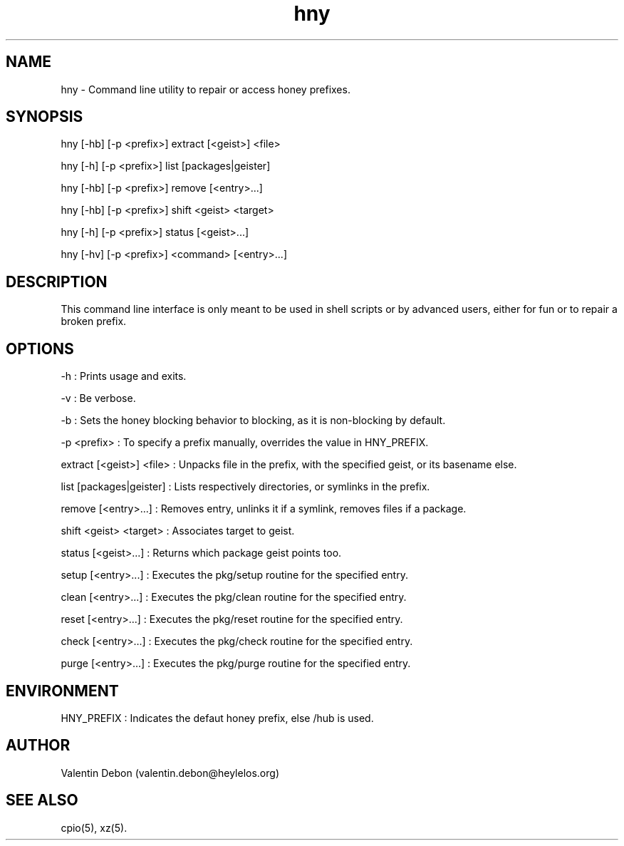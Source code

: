 .TH hny 1 2019-09-21 HeylelOS
.SH NAME
.PP
hny - Command line utility to repair or access honey prefixes.
.SH SYNOPSIS
.PP
hny [-hb] [-p <prefix>] extract [<geist>] <file>
.PP
hny [-h] [-p <prefix>] list [packages|geister]
.PP
hny [-hb] [-p <prefix>] remove [<entry>...]
.PP
hny [-hb] [-p <prefix>] shift <geist> <target>
.PP
hny [-h] [-p <prefix>] status [<geist>...]
.PP
hny [-hv] [-p <prefix>] <command> [<entry>...]
.SH DESCRIPTION
.PP
This command line interface is only meant to be used in shell scripts or by advanced users, either for fun or to repair a broken prefix.
.SH OPTIONS
.PP
-h : Prints usage and exits.
.PP
-v : Be verbose.
.PP
-b : Sets the honey blocking behavior to blocking, as it is non-blocking by default.
.PP
-p <prefix> : To specify a prefix manually, overrides the value in HNY_PREFIX.
.PP
extract [<geist>] <file> : Unpacks file in the prefix, with the specified geist, or its basename else.
.PP
list [packages|geister] : Lists respectively directories, or symlinks in the prefix.
.PP
remove [<entry>...] : Removes entry, unlinks it if a symlink, removes files if a package.
.PP
shift <geist> <target> : Associates target to geist.
.PP
status [<geist>...] : Returns which package geist points too.
.PP
setup [<entry>...] : Executes the pkg/setup routine for the specified entry.
.PP
clean [<entry>...] : Executes the pkg/clean routine for the specified entry.
.PP
reset [<entry>...] : Executes the pkg/reset routine for the specified entry.
.PP
check [<entry>...] : Executes the pkg/check routine for the specified entry.
.PP
purge [<entry>...] : Executes the pkg/purge routine for the specified entry.
.SH ENVIRONMENT
.PP
HNY_PREFIX : Indicates the defaut honey prefix, else /hub is used.
.SH AUTHOR
.PP
Valentin Debon (valentin.debon@heylelos.org)
.SH SEE ALSO
.PP
cpio(5), xz(5).

